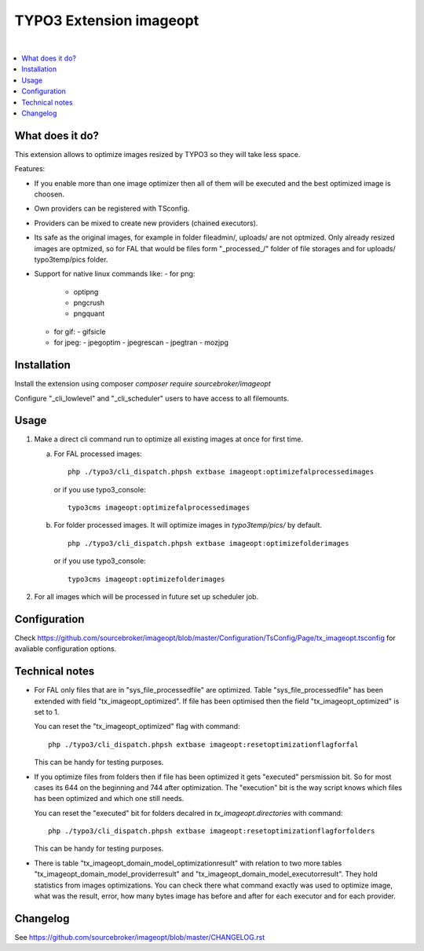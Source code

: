 TYPO3 Extension imageopt
========================

.. image:: https://styleci.io/repos/80069905/shield?branch=master
   :target: https://styleci.io/repos/80069905

.. image:: https://scrutinizer-ci.com/g/sourcebroker/imageopt/badges/quality-score.png?b=master
   :target: https://scrutinizer-ci.com/g/sourcebroker/imageopt/?branch=master

.. image:: https://poser.pugx.org/sourcebroker/imageopt/v/stable
   :target: https://packagist.org/packages/sourcebroker/imageopt

.. image:: https://poser.pugx.org/sourcebroker/imageopt/license
   :target: https://packagist.org/packages/sourcebroker/imageopt

|

.. contents:: :local:

What does it do?
----------------

This extension allows to optimize images resized by TYPO3 so they will take less space.

Features:

- If you enable more than one image optimizer then all of them will
  be executed and the best optimized image is choosen.

- Own providers can be registered with TSconfig.

- Providers can be mixed to create new providers (chained executors).

- Its safe as the original images, for example in folder fileadmin/, uploads/
  are not optmized. Only already resized images are optmized, so for FAL
  that would be files form "\_processed\_/" folder of file storages and for uploads/
  typo3temp/pics folder.

- Support for native linux commands like:
  - for png:
    - optipng
    - pngcrush
    - pngquant
  - for gif:
    - gifsicle
  - for jpeg:
    - jpegoptim
    - jpegrescan
    - jpegtran
    - mozjpg


Installation
------------

Install the extension using composer `composer require sourcebroker/imageopt`

Configure "_cli_lowlevel" and "_cli_scheduler" users to have access to all filemounts.


Usage
-----

1) Make a direct cli command run to optimize all existing images at once for first time.

   a) For FAL processed images:
      ::

        php ./typo3/cli_dispatch.phpsh extbase imageopt:optimizefalprocessedimages

      or if you use typo3_console:
      ::

        typo3cms imageopt:optimizefalprocessedimages

   b) For folder processed images. It will optimize images in `typo3temp/pics/` by default.
      ::

        php ./typo3/cli_dispatch.phpsh extbase imageopt:optimizefolderimages

      or if you use typo3_console:
      ::

        typo3cms imageopt:optimizefolderimages

2) For all images which will be processed in future set up scheduler job.


Configuration
-------------

Check https://github.com/sourcebroker/imageopt/blob/master/Configuration/TsConfig/Page/tx_imageopt.tsconfig for
avaliable configuration options.


Technical notes
---------------

* For FAL only files that are in "sys_file_processedfile" are optimized. Table "sys_file_processedfile"
  has  been extended with field "tx_imageopt_optimized". If file has been optimised then the field
  "tx_imageopt_optimized" is set to 1.

  You can reset the "tx_imageopt_optimized" flag with command:
  ::

    php ./typo3/cli_dispatch.phpsh extbase imageopt:resetoptimizationflagforfal

  This can be handy for testing purposes.

* If you optimize files from folders then if file has been optimized it gets "executed" persmission bit. So for most
  cases its 644 on the beginning and 744 after optimization. The "execution" bit is the way script knows which files
  has been optimized and which one still needs.

  You can reset the "executed" bit for folders decalred in `tx_imageopt.directories` with command:
  ::

    php ./typo3/cli_dispatch.phpsh extbase imageopt:resetoptimizationflagforfolders

  This can be handy for testing purposes.

* There is table "tx_imageopt_domain_model_optimizationresult" with relation to two more tables
  "tx_imageopt_domain_model_providerresult" and "tx_imageopt_domain_model_executorresult".
  They hold statistics from  images optimizations. You can check there what command exactly was
  used to optimize image, what was the result, error,  how many bytes image has before and after
  for each executor and for each provider.


Changelog
---------

See https://github.com/sourcebroker/imageopt/blob/master/CHANGELOG.rst
